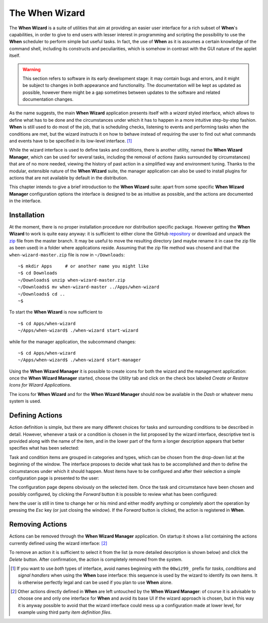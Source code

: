 ===============
The When Wizard
===============

The **When Wizard** is a suite of utilities that aim at providing an easier
user interface for a rich subset of **When**'s capabilities, in order to
give to end users with lesser interest in programming and scripting the
possibility to use the **When** scheduler to perform simple but useful
tasks. In fact, the use of **When** as it is assumes a certain knowledge
of the command shell, including its constructs and peculiarities, which is
somehow in contrast with the GUI nature of the applet itself.

.. Warning::

  This section refers to software in its early development stage: it may
  contain bugs and errors, and it might be subject to changes in both
  appearance and functionality. The documentation will be kept as updated
  as possible, however there might be a gap sometimes between updates to
  the software and related documentation changes.

.. image:: _static/when-wizard_wiz01.png

As the name suggests, the main **When Wizard** application presents itself
with a *wizard* styled interface, which allows to define what has to be done
and the circumstances under which it has to happen in a more intuitive
step-by-step fashion. **When** is still used to do most of the job, that is
scheduling checks, listening to events and performing tasks when the
conditions are met, but the wizard instructs it on how to behave instead
of requiring the user to find out what commands and events have to be
specified in its low-level interface. [#warnuseboth]_

While the wizard interface is used to define tasks and conditions, there is
another utility, named the **When Wizard Manager**, which can be used for
several tasks, including the removal of *actions* (tasks surrounded by
circumstances) that are of no more needed, viewing the history of past
action in a simplified way and environment tuning. Thanks to the modular,
extensible nature of the **When Wizard** suite, the manager application can
also be used to install plugins for actions that are not available by default
in the distribution.

.. image:: _static/when-wizard_man01.png

This chapter intends to give a brief introduction to the **When Wizard**
suite: apart from some specific **When Wizard Manager** configuration options
the interface is designed to be as intuitive as possible, and the actions
are documented in the interface.


Installation
============

At the moment, there is no proper installation procedure nor distribution
specific package. However getting the **When Wizard** to work is quite easy
anyway: it is sufficient to either clone the GitHub repository_ or download
and unpack the zip_ file from the master branch. It may be useful to move
the resulting directory (and maybe rename it in case the zip file as been
used) in a folder where applications reside. Assuming that the zip file
method was chosend and that the ``when-wizard-master.zip`` file is now in
``~/Downloads``:

::

  ~$ mkdir Apps     # or another name you might like
  ~$ cd Downloads
  ~/Downloads$ unzip when-wizard-master.zip
  ~/Downloads$ mv when-wizard-master ../Apps/when-wizard
  ~/Downloads$ cd ..
  ~$

To start the **When Wizard** is now sufficient to

::

  ~$ cd Apps/when-wizard
  ~/Apps/when-wizard$ ./when-wizard start-wizard

while for the manager application, the subcommand changes:

::

  ~$ cd Apps/when-wizard
  ~/Apps/when-wizard$ ./when-wizard start-manager

Using the **When Wizard Manager** it is possible to create icons for both
the wizard and the management application: once the **When Wizard Manager**
started, choose the *Utility* tab and click on the check box labeled
*Create or Restore Icons for Wizard Applications*.

.. image:: _static/when-wizard_man02.png

The icons for **When Wizard** and for the **When Wizard Manager** should
now be available in the *Dash* or whatever menu system is used.


.. _repository: https://github.com/almostearthling/when-wizard.git
.. _zip: https://github.com/almostearthling/when-wizard/archive/master.zip


Defining Actions
================

Action definition is simple, but there are many different choices for tasks
and surrounding conditions to be described in detail. However, whenever a
task or a condition is chosen in the list proposed by the wizard interface,
descriptive text is provided along with the name of the item, and in the
lower part of the form a longer description appears that better specifies
what has been selected:

.. image:: _static/when-wizard_wiz02.png

Task and condition items are grouped in categories and types, which can be
chosen from the drop-down list at the beginning of the window. The interface
proposes to decide what task has to be accomplished and *then* to define the
circumstances under which it should happen. Most items have to be configured
and after their selection a simple configuration page is presented to the
user:

.. image:: _static/when-wizard_wiz03.png

The configuration page depens obviously on the selected item. Once the task
and circumstance have been chosen and possibly configured, by clicking the
*Forward* button it is possible to review what has been configured:

.. image:: _static/when-wizard_wiz04.png

here the user is still in time to change her or his mind and either modify
anything or completely abort the operation by pressing the *Esc* key (or just
closing the window). If the *Forward* button is clicked, the action is
registered in **When**.


Removing Actions
================

Actions can be removed through the **When Wizard Manager** application. On
startup it shows a list containing the actions currently defined using the
wizard interface: [#whenleftalone]_

.. image:: _static/when-wizard_man03.png

To remove an action it is sufficient to select it from the list (a more
detailed description is shown below) and click the *Delete* button. After
confirmation, the action is completely removed from the system.


.. [#warnuseboth] If you want to use *both* types of interface, avoid names
  beginning with the ``00wiz99_`` prefix for *tasks*, *conditions* and
  *signal handlers* when using the **When** base interface: this sequence
  is used by the wizard to identify its own items. It is otherwise perfectly
  legal and can be used if you plan to use **When** alone.
.. [#whenleftalone] Other actions directly defined in **When** are left
  untouched by the **When Wizard Manager**: of course it is advisable to
  choose one and only one interface for **When** and avoid its base UI if
  the wizard approach is chosen, but in this way it is anyway possible to
  avoid that the wizard interface could mess up a configuration made at
  lower level, for example using third party *item definition files*.
